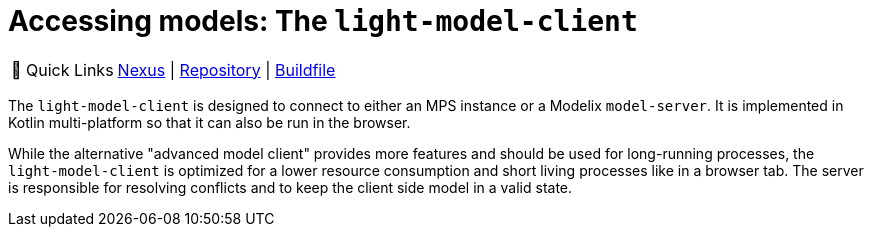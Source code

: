 = Accessing models: The `light-model-client`
:navtitle: `light-model-client`

:tip-caption: 🔗 Quick Links
[TIP]
--
https://artifacts.itemis.cloud/#browse/browse:maven-mps:org%2Fmodelix%2Flight-model-client%2Fmaven-metadata.xml[Nexus^] | https://github.com/modelix/modelix.core[Repository^] | https://github.com/modelix/modelix.core/blob/main/light-model-client/build.gradle.kts[Buildfile^]
--


The `light-model-client` is designed to connect to either an MPS instance or a Modelix `model-server`.
It is implemented in Kotlin multi-platform so that it can also be run in the browser.


// TODO: correct link to advanced model client
While the alternative "advanced model client" provides more features and should be used for long-running processes, the `light-model-client` is optimized for a lower resource consumption and short living processes like in a browser tab.
The server is responsible for resolving conflicts and to keep the client side model in a valid state.
